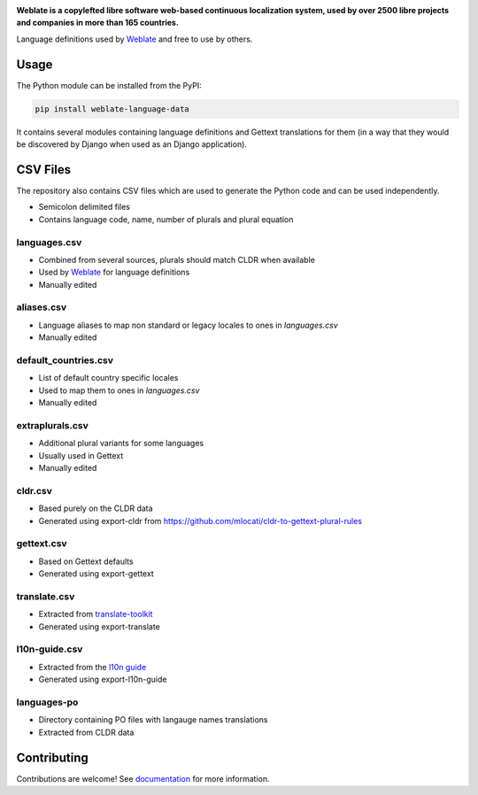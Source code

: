 .. image:: https://s.weblate.org/cdn/Logo-Darktext-borders.png
   :alt: Weblate
   :target: https://weblate.org/
   :height: 80px

**Weblate is a copylefted libre software web-based continuous localization system,
used by over 2500 libre projects and companies in more than 165 countries.**

Language definitions used by `Weblate`_ and free to use by others.

.. image:: https://img.shields.io/badge/website-weblate.org-blue.svg
    :alt: Website
    :target: https://weblate.org/

.. image:: https://hosted.weblate.org/widgets/weblate/-/svg-badge.svg
    :alt: Translation status
    :target: https://hosted.weblate.org/engage/weblate/?utm_source=widget

.. image:: https://bestpractices.coreinfrastructure.org/projects/552/badge
    :alt: CII Best Practices
    :target: https://bestpractices.coreinfrastructure.org/projects/552

.. image:: https://img.shields.io/pypi/v/weblate-language-data.svg
    :target: https://pypi.org/project/weblate-language-data/
    :alt: PyPI package

.. image:: https://readthedocs.org/projects/weblate/badge/
    :alt: Documentation
    :target: https://docs.weblate.org/

Usage
=====

The Python module can be installed from the PyPI:

.. code-block:: sh

    pip install weblate-language-data

It contains several modules containing language definitions and Gettext
translations for them (in a way that they would be discovered by Django when
used as an Django application).

CSV Files
=========

The repository also contains CSV files which are used to generate the Python
code and can be used independently.

* Semicolon delimited files
* Contains language code, name, number of plurals and plural equation

languages.csv
-------------

* Combined from several sources, plurals should match CLDR when available
* Used by `Weblate`_ for language definitions
* Manually edited

aliases.csv
-----------

* Language aliases to map non standard or legacy locales to ones in `languages.csv`
* Manually edited

default_countries.csv
---------------------

* List of default country specific locales
* Used to map them to ones in `languages.csv`
* Manually edited

extraplurals.csv
----------------

* Additional plural variants for some languages
* Usually used in Gettext
* Manually edited

cldr.csv
--------

* Based purely on the CLDR data
* Generated using export-cldr from https://github.com/mlocati/cldr-to-gettext-plural-rules

gettext.csv
-----------

* Based on Gettext defaults
* Generated using export-gettext

translate.csv
-------------

* Extracted from `translate-toolkit`_
* Generated using export-translate

l10n-guide.csv
--------------

* Extracted from the `l10n guide`_
* Generated using export-l10n-guide

languages-po
------------

* Directory containing PO files with langauge names translations
* Extracted from CLDR data

.. _Weblate: https://weblate.org/
.. _translate-toolkit: https://toolkit.translatehouse.org/
.. _l10n guide: https://docs.translatehouse.org/projects/localization-guide/en/latest/

Contributing
============

Contributions are welcome! See `documentation <https://docs.weblate.org/en/latest/contributing/modules.html>`__ for more information.
